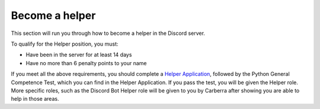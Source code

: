 Become a helper
###############

This section will run you through how to become a helper in the Discord server.

To qualify for the Helper position, you must:

- Have been in the server for at least 14 days
- Have no more than 6 penalty points to your name

If you meet all the above requirements, you should complete a `Helper Application <https://forms.gle/YXEJedMBTm6DBEwo6>`_, followed by the Python General Competence Test, which you can find in the Helper Application. If you pass the test, you will be given the Helper role. More specific roles, such as the Discord Bot Helper role will be given to you by Carberra after showing you are able to help in those areas.
